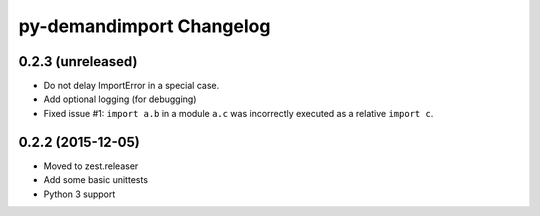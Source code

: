 py-demandimport Changelog
*************************

0.2.3 (unreleased)
==================

- Do not delay ImportError in a special case.
- Add optional logging (for debugging)
- Fixed issue #1: ``import a.b`` in a module ``a.c`` was incorrectly executed
  as a relative ``import c``.


0.2.2 (2015-12-05)
==================

- Moved to zest.releaser
- Add some basic unittests
- Python 3 support
